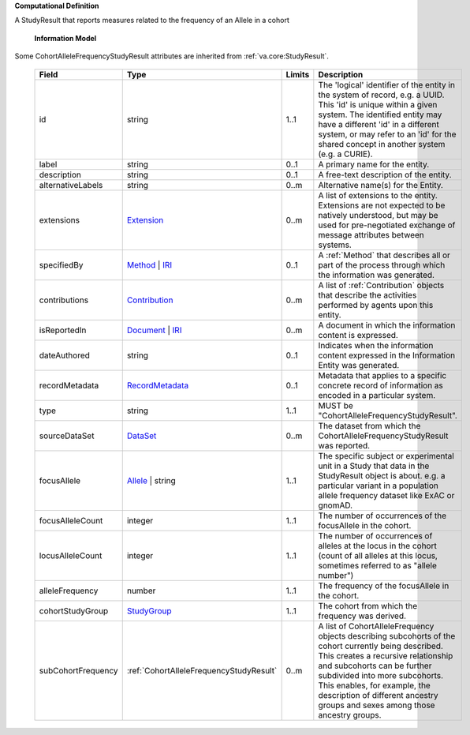 **Computational Definition**

A StudyResult that reports measures related to the frequency of an Allele in a cohort

    **Information Model**
    
Some CohortAlleleFrequencyStudyResult attributes are inherited from :ref:`va.core:StudyResult`.

    .. list-table::
       :class: clean-wrap
       :header-rows: 1
       :align: left
       :widths: auto
       
       *  - Field
          - Type
          - Limits
          - Description
       *  - id
          - string
          - 1..1
          - The 'logical' identifier of the entity in the system of record, e.g. a UUID. This 'id' is unique within a given system. The identified entity may have a different 'id' in a different system, or may refer to an 'id' for the shared concept in another system (e.g. a CURIE).
       *  - label
          - string
          - 0..1
          - A primary name for the entity.
       *  - description
          - string
          - 0..1
          - A free-text description of the entity.
       *  - alternativeLabels
          - string
          - 0..m
          - Alternative name(s) for the Entity.
       *  - extensions
          - `Extension <../core-im/../../gks-common/common.json#/$defs/Extension>`_
          - 0..m
          - A list of extensions to the entity. Extensions are not expected to be natively understood, but may be used for pre-negotiated exchange of message attributes between systems.
       *  - specifiedBy
          - `Method <../core-im/core.json#/$defs/Method>`_ | `IRI <../../gks-common/common-source.json#/$defs/IRI>`_
          - 0..1
          - A :ref:`Method` that describes all or part of the process through which the information was generated.
       *  - contributions
          - `Contribution <../core-im/core.json#/$defs/Contribution>`_
          - 0..m
          - A list of :ref:`Contribution` objects that describe the activities performed by agents upon this entity.
       *  - isReportedIn
          - `Document <../core-im/core.json#/$defs/Document>`_ | `IRI <../../gks-common/common-source.json#/$defs/IRI>`_
          - 0..m
          - A document in which the information content is expressed.
       *  - dateAuthored
          - string
          - 0..1
          - Indicates when the information content expressed in the Information Entity was generated.
       *  - recordMetadata
          - `RecordMetadata <../core-im/core.json#/$defs/RecordMetadata>`_
          - 0..1
          - Metadata that applies to a specific concrete record of information as encoded in a particular system.
       *  - type
          - string
          - 1..1
          - MUST be "CohortAlleleFrequencyStudyResult".
       *  - sourceDataSet
          - `DataSet <../core-im/core.json#/$defs/DataSet>`_
          - 0..m
          - The dataset from which the CohortAlleleFrequencyStudyResult was reported.
       *  - focusAllele
          - `Allele <../../vrs/vrs.json#/$defs/Allele>`_ | string
          - 1..1
          - The specific subject or experimental unit in a Study that data in the StudyResult object is about. e.g. a particular variant in a population allele frequency dataset like ExAC or gnomAD.
       *  - focusAlleleCount
          - integer
          - 1..1
          - The number of occurrences of the focusAllele in the cohort.
       *  - locusAlleleCount
          - integer
          - 1..1
          - The number of occurrences of alleles at the locus in the cohort (count of all alleles at this locus, sometimes referred to as "allele number")
       *  - alleleFrequency
          - number
          - 1..1
          - The frequency of the focusAllele in the cohort.
       *  - cohortStudyGroup
          - `StudyGroup <../core-im/core.json#/$defs/StudyGroup>`_
          - 1..1
          - The cohort from which the frequency was derived.
       *  - subCohortFrequency
          - :ref:`CohortAlleleFrequencyStudyResult`
          - 0..m
          - A list of CohortAlleleFrequency objects describing subcohorts of the cohort currently being described. This creates a recursive relationship and subcohorts can be further subdivided into more subcohorts. This enables, for example, the description of different ancestry groups and sexes among those ancestry groups.
